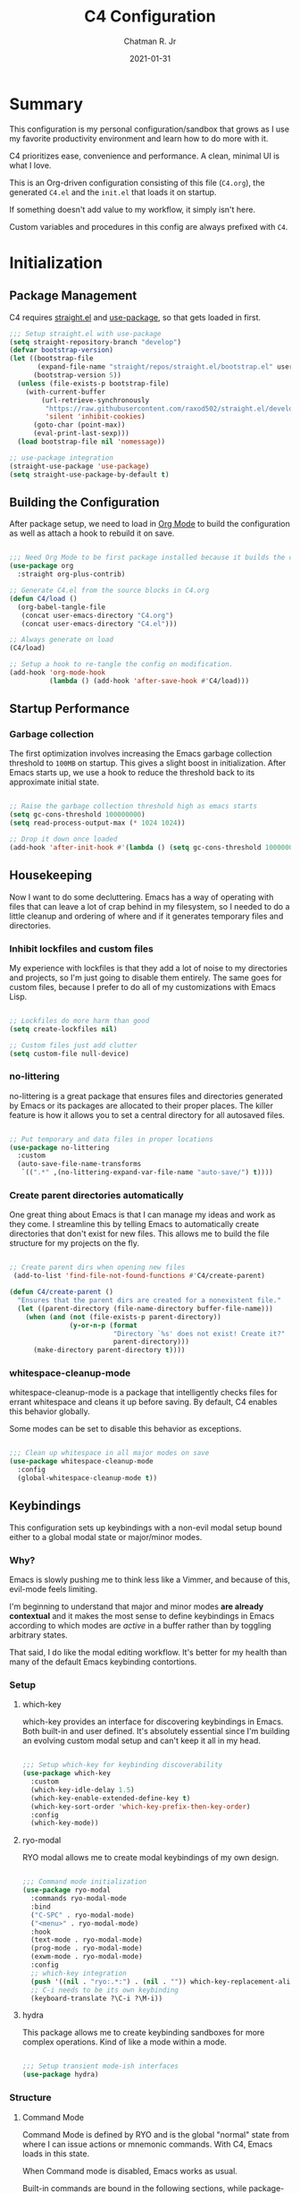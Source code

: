#+TITLE: C4 Configuration
#+DATE: 2021-01-31
#+AUTHOR: Chatman R. Jr
:PROPERTIES:
:header-args: :mkdirp yes
:header-args:emacs-lisp: :tangle "./C4.el"
:END:

* Summary

This configuration is my personal configuration/sandbox that grows as I use my favorite productivity
environment and learn how to do more with it.

C4 prioritizes ease, convenience and performance. A clean, minimal UI is what I love.

This is an Org-driven configuration consisting of this file (=C4.org=), the generated =C4.el= and
the =init.el= that loads it on startup.

If something doesn't add value to my workflow, it simply isn't here.

Custom variables and procedures in this config are always prefixed with =C4=.

* Initialization
** Package Management

C4 requires [[https://github.com/raxod502/straight.el][straight.el]] and [[https://github.com/jwiegley/use-package][use-package]], so that gets loaded in first.

#+BEGIN_SRC emacs-lisp
  ;;; Setup straight.el with use-package
  (setq straight-repository-branch "develop")
  (defvar bootstrap-version)
  (let ((bootstrap-file
         (expand-file-name "straight/repos/straight.el/bootstrap.el" user-emacs-directory))
        (bootstrap-version 5))
    (unless (file-exists-p bootstrap-file)
      (with-current-buffer
          (url-retrieve-synchronously
           "https://raw.githubusercontent.com/raxod502/straight.el/develop/install.el"
           'silent 'inhibit-cookies)
        (goto-char (point-max))
        (eval-print-last-sexp)))
    (load bootstrap-file nil 'nomessage))

  ;; use-package integration
  (straight-use-package 'use-package)
  (setq straight-use-package-by-default t)

#+END_SRC

** Building the Configuration

After package setup, we need to load in [[https://orgmode.org][Org Mode]] to build the configuration as well as attach a hook
to rebuild it on save.

#+BEGIN_SRC emacs-lisp

  ;;; Need Org Mode to be first package installed because it builds the config.
  (use-package org
    :straight org-plus-contrib)

  ;; Generate C4.el from the source blocks in C4.org
  (defun C4/load ()
    (org-babel-tangle-file
     (concat user-emacs-directory "C4.org")
     (concat user-emacs-directory "C4.el")))

  ;; Always generate on load
  (C4/load)

  ;; Setup a hook to re-tangle the config on modification.
  (add-hook 'org-mode-hook
            (lambda () (add-hook 'after-save-hook #'C4/load)))

#+END_SRC

** Startup Performance
*** Garbage collection

The first optimization involves increasing the Emacs garbage collection threshold to =100MB= on
startup. This gives a slight boost in initialization. After Emacs starts up, we use a hook to reduce
the threshold back to its approximate initial state.

#+BEGIN_SRC emacs-lisp

  ;; Raise the garbage collection threshold high as emacs starts
  (setq gc-cons-threshold 100000000)
  (setq read-process-output-max (* 1024 1024))

  ;; Drop it down once loaded
  (add-hook 'after-init-hook #'(lambda () (setq gc-cons-threshold 1000000)))

#+END_SRC

** Housekeeping

Now I want to do some decluttering. Emacs has a way of operating with files that can leave a lot of
crap behind in my filesystem, so I needed to do a little cleanup and ordering of where and if it
generates temporary files and directories.

*** Inhibit lockfiles and custom files

My experience with lockfiles is that they add a lot of noise to my directories and projects, so I'm
just going to disable them entirely. The same goes for custom files, because I prefer to do all of
my customizations with Emacs Lisp.

#+BEGIN_SRC emacs-lisp

  ;; Lockfiles do more harm than good
  (setq create-lockfiles nil)

  ;; Custom files just add clutter
  (setq custom-file null-device)

#+END_SRC

*** no-littering

no-littering is a great package that ensures files and directories generated by Emacs or its
packages are allocated to their proper places. The killer feature is how it allows you to set a
central directory for all autosaved files.

#+BEGIN_SRC emacs-lisp

  ;; Put temporary and data files in proper locations
  (use-package no-littering
    :custom
    (auto-save-file-name-transforms
     `((".*" ,(no-littering-expand-var-file-name "auto-save/") t))))

#+END_SRC

*** Create parent directories automatically

One great thing about Emacs is that I can manage my ideas and work as they come. I streamline this
by telling Emacs to automatically create directories that don't exist for new files. This allows me
to build the file structure for my projects on the fly.

#+BEGIN_SRC emacs-lisp

  ;; Create parent dirs when opening new files
   (add-to-list 'find-file-not-found-functions #'C4/create-parent)

  (defun C4/create-parent ()
    "Ensures that the parent dirs are created for a nonexistent file."
    (let ((parent-directory (file-name-directory buffer-file-name)))
      (when (and (not (file-exists-p parent-directory))
                 (y-or-n-p (format
                            "Directory `%s' does not exist! Create it?"
                            parent-directory)))
        (make-directory parent-directory t))))

#+END_SRC

*** whitespace-cleanup-mode

whitespace-cleanup-mode is a package that intelligently checks files for errant whitespace and
cleans it up before saving. By default, C4 enables this behavior globally.

Some modes can be set to disable this behavior as exceptions.

#+BEGIN_SRC emacs-lisp

  ;;; Clean up whitespace in all major modes on save
  (use-package whitespace-cleanup-mode
    :config
    (global-whitespace-cleanup-mode t))

#+END_SRC

** Keybindings

This configuration sets up keybindings with a non-evil modal setup bound either to a global modal
state or major/minor modes.

*** Why?

Emacs is slowly pushing me to think less like a Vimmer, and because of this, evil-mode feels limiting.

I'm beginning to understand that major and minor modes *are already contextual* and it makes the
most sense to define keybindings in Emacs according to which modes are /active/ in a buffer rather
than by toggling arbitrary states.

That said, I do like the modal editing workflow. It's better for my health than many of the default
Emacs keybinding contortions.

*** Setup
**** which-key

which-key provides an interface for discovering keybindings in Emacs. Both built-in and user
defined. It's absolutely essential since I'm building an evolving custom modal setup and can't keep
it all in my head.

#+BEGIN_SRC emacs-lisp

  ;;; Setup which-key for keybinding discoverability
  (use-package which-key
    :custom
    (which-key-idle-delay 1.5)
    (which-key-enable-extended-define-key t)
    (which-key-sort-order 'which-key-prefix-then-key-order)
    :config
    (which-key-mode))

#+END_SRC

**** ryo-modal

RYO modal allows me to create modal keybindings of my own design.

#+BEGIN_SRC emacs-lisp

  ;;; Command mode initialization
  (use-package ryo-modal
    :commands ryo-modal-mode
    :bind
    ("C-SPC" . ryo-modal-mode)
    ("<menu>" . ryo-modal-mode)
    :hook
    (text-mode . ryo-modal-mode)
    (prog-mode . ryo-modal-mode)
    (exwm-mode . ryo-modal-mode)
    :config
    ;; which-key integration
    (push '((nil . "ryo:.*:") . (nil . "")) which-key-replacement-alist)
    ;; C-i needs to be its own keybinding
    (keyboard-translate ?\C-i ?\M-i))

#+END_SRC

**** hydra

This package allows me to create keybinding sandboxes for more complex operations. Kind of like a
mode within a mode.

#+BEGIN_SRC emacs-lisp

  ;;; Setup transient mode-ish interfaces
  (use-package hydra)

#+END_SRC

*** Structure
**** Command Mode

Command Mode is defined by RYO and is the global "normal" state from where I can issue actions
or mnemonic commands. With C4, Emacs loads in this state.

When Command mode is disabled, Emacs works as usual.

Built-in commands are bound in the following sections, while package-supplied commands are bound
alongside the installation and configuration of those packages.

**** Actions

Actions are low level commands. These include moving around the buffer, toggling command mode,
undo/redo motions and more.

***** Exiting Command Mode

Command Mode has a few simple escape hatches for when I'm ready to enter some text:

+ =SPC SPC= and =q= to insert at point
+ =<return>= to insert a new line below point
+ =<C-return>= to insert a new line above point

#+BEGIN_SRC emacs-lisp

  ;;; Actions: insertion
  (ryo-modal-keys
   ("q" ryo-modal-mode :name "insert at point")
   ("SPC SPC" ryo-modal-mode :name "insert at point"))

#+END_SRC

***** Modifiers

I set two kinds of action modifiers: numeric and procedural.

+ Numeric action modifiers: repeat an action =n= times (ex: =4 i= will move the point 4 lines up)
+ Procedural action modifier: repeat last action explicitly (ex: =4 i .= will move the point 8 lines up)

#+BEGIN_QUOTE
Note: giving a numeric modifier to the procedural modifier will give the repeated action a /new/
numeric modifier. This is the expected Emacs behavior for =digit-argument=.
#+END_QUOTE

#+BEGIN_SRC emacs-lisp

  ;;; Action modifiers
  (ryo-modal-keys
   ;; procedural modifier
   ("." ryo-modal-repeat)
   ;; numeric modifiers
   ("-" "M--" :norepeat t)
   ("0" "M-0" :norepeat t)
   ("1" "M-1" :norepeat t)
   ("2" "M-2" :norepeat t)
   ("3" "M-3" :norepeat t)
   ("4" "M-4" :norepeat t)
   ("5" "M-5" :norepeat t)
   ("6" "M-6" :norepeat t)
   ("7" "M-7" :norepeat t)
   ("8" "M-8" :norepeat t)
   ("9" "M-9" :norepeat t))

#+END_SRC

***** Movement

These actions help me get around the buffer quickly. They're somewhat modeled after Xah Fly Keys but
use modifiers to change the scope of the action. So I can use the same four keys to hop around.

#+BEGIN_SRC emacs-lisp

  ;;; Actions: movement
  (ryo-modal-keys
   ("i" previous-logical-line :name "previous line")
   ("I" scroll-down-command :name "scroll up the buffer")
   ("M-i" beginning-of-buffer :name "jump point to beginning of buffer")
   ("k" next-logical-line :name "next line")
   ("K" scroll-up-command :name "scroll down the buffer")
   ("C-k" end-of-buffer :name "jump point to end of buffer")
   ("j" backward-char :name "previous char")
   ("J" backward-word :name "jump point to previous word")
   ("C-j" beginning-of-line-text :name "jump point to beginning text of line")
   ("M-j" beginning-of-line :name "jump point to beginning of line")
   ("l" forward-char :name "next char")
   ("L" forward-word :name "jump point to next word")
   ("C-l" end-of-line :name "jump point to end of line")
   ("M-l" end-of-line :name "jump point to end of line"))

#+END_SRC

***** Text manipulation

Next, I'm defining some actions for text manipulation.

****** Marking/selecting

These actions are mapped to marking regions and text selection.

#+BEGIN_SRC emacs-lisp

  (defun C4/mark-line ()
    "Mark the entire line"
    (interactive)
    (end-of-line)
    (set-mark-command nil)
    (beginning-of-line))

  ;;; Actions: marking/selecting text
  (ryo-modal-keys
   ("m" set-mark-command :wk "set a mark at point")
   ("M"
    (("w" mark-word :name "mark word")
     ("l" C4/mark-line :name "mark current line")
     ("p" mark-paragraph :name "mark paragraph"))))

#+END_SRC

****** Killing/cutting

Now, some actions for killing and cutting text.

#+BEGIN_SRC emacs-lisp

  ;;; Actions: killing/cutting text
  (ryo-modal-keys
    ("x" kill-region :wk "cut selection")
    ("X" clipboard-kill-region :wk "cut selection (system)"))

#+END_SRC

****** Copy/paste

Some actions for copying and pasting text.

#+BEGIN_SRC emacs-lisp

  ;;; Actions: copy/paste
  (ryo-modal-keys
    ("c" kill-ring-save :name "copy selection")
    ("C" clipboard-kill-ring-save :name "copy selection (system)")
    ("v" yank :name "paste")
    ("V" clipboard-yank :name "paste (system)"))

#+END_SRC

****** Deletion

Finally, some actions for deleting text. This is the final manipulation. Deleted text will
/not/ be saved to the kill ring or anywhere else. It's gone.

Also, following the conventions of other actions, =D= is a modifier that opens other actions
for deletion. In this case, it begins deletion chords.

#+BEGIN_SRC emacs-lisp

  ;;; Actions: deleting text
  (ryo-modal-keys
    ("d" delete-char :wk "delete char after point")
    ("D"
     (("d" backward-delete-char :name "delete char before point")
      ("r" delete-region :name "delete-region"))))

#+END_SRC

**** Commands

The C4 command keybindings all share =SPC= as a prefix and =s-SPC= to issue these keybindings in X
windows launched by EXWM.

I create a few global commands and then the rest are encapsulated in domains of influence.

Some of the commands will trigger a transient state with its own local keybindings.

Keybindings mapped to built-in commands are documented in this section.

Beyond that, package provided commands are defined alongside their packages. Some keybindings, like
those of a major programming mode, define their own major prefixes.

C4 uses command prefixes to group bindings to their area of influence.

***** Buffer (=b=)

This prefix wraps all commands that affect buffers Lowercase bindings affect only the current
buffer, uppercase bindings affect /all/ active buffers or modify a buffer-local command.

#+BEGIN_SRC emacs-lisp

  ;;; Domain: buffers
  (ryo-modal-keys
   ;; state
   ("SPC b"
    (("d" kill-this-buffer :name "kill")
     ("D" kill-some-buffers :name "kill multiple")
     ("k" kill-this-buffer :name "kill")
     ("K" kill-some-buffers :name "kill multiple")
     ("w" save-buffer :name "save")
     ("W" save-some-buffers :name "save modified")
     ;; narrowing
     ("n"
      (("n" widen :name "reset")
       ("d" narrow-to-defun :name "to defun")
       ("p" narrow-to-page :name "to page")
       ("r" narrow-to-region :name "to region")) :name "narrow")) :name "buffer"))

#+END_SRC

***** Config (=c=)

This prefix wraps all commands that make it easier to work with my configuration itself. This
includes quickly opening and reloading my config.

In addition, I define bindings that make it easier to evaluate expressions, defuns and regions in
place as I try out new settings.

#+BEGIN_SRC emacs-lisp

  (defun C4/open-config ()
    "Open C4 configuration Org file."
    (interactive)
    (find-file (concat user-emacs-directory "C4.org")))

  (defun C4/reload-config ()
    "Reload C4 configuration."
    (interactive)
    (load-file (concat user-emacs-directory "C4.el")))

  ;;; Domain: config
  (ryo-modal-keys
   ;; manage
   ("SPC c"
    (("c" C4/open-config :name "open")
     ("r" C4/reload-config :name "reload")
     ;; eval
     ("e"
      (("e" eval-last-sexp :name "expression")
       ("d" eval-defun :name "defun")
       ("r" eval-region :name "region")
       ("b" eval-buffer :name "buffer")) :name "eval")) :name "C4 config"))

#+END_SRC

***** File (=f=)

This prefix wraps all commands that affect the filesystem. It includes finding and renaming files.

#+BEGIN_SRC emacs-lisp

  ;;; Domain: file
  (ryo-modal-keys
   ("SPC f"
    (("f" find-file :name "find")
     ("F" find-file-other-window :name "other window")) :name "file"))

#+END_SRC

***** Help (=h=)

This domain wraps all commands that query Emacs for help about its functionality. It also allows me
to quickly bring up the Emacs manual for browsing.

#+BEGIN_SRC emacs-lisp

  ;;; Domain: help
  (ryo-modal-keys
   ("SPC h"
    (("F" describe-face :name "face")
     ("m" info-emacs-manual :name "Emacs manual")) :name "help"))

#+END_SRC

***** Session (=q=)

This domain wraps commands that affect Emacs sessions

#+BEGIN_SRC emacs-lisp

  ;;; Domain: session
  (ryo-modal-keys
   ("SPC q"
    (("q" save-buffers-kill-emacs :name "quit")
     ("Q" kill-emacs :name "really quit")) :name "session"))

#+END_SRC

***** Toggle (=t=)

This domain wraps commands that can be toggled. It allows me to switch variants of the main theme on
the fly and scale text. It also triggers writeroom-mode in document major modes.

#+BEGIN_SRC emacs-lisp

  (defhydra C4/text-scale (:timeout 15)
    "Interactively scale text"
    ("+" text-scale-increase "inc")
    ("-" text-scale-decrease "dec")
    ("RET" nil "exit" :exit t))

  ;;; Domain: toggle
  (ryo-modal-keys
   ("SPC t"
    (("s" C4/text-scale/body :name "text scaling")) :name "toggle"))

#+END_SRC

***** Window (=w=)

This domain wraps all commands that affect windows.

Windows in Emacs can be split, moved, and closed when not needed.

This marks one of the biggest differences between Vim and Emacs: windows are /views/. Buffers in
Emacs are detached from windows and are not killed when a window closes. They persist in the
background until called into another window.

Their state is preserved.

#+BEGIN_QUOTE
C4 is built to center Emacs as the driver of my entire desktop computing experience. At this point,
Emacs largely /is/ my workstation.

So this domain includes bindings for manipulating X windows served by EXWM.

If you use this configuration and find you don't want or need Emacs to be your window manager, you
can remove the desktop bindings and the environment configuration.

Everything will still work in standalone Emacs instances. If it doesn't, please submit an issue.
#+END_QUOTE

#+BEGIN_SRC emacs-lisp

  (defhydra C4/window-commander (:timeout 45)
    "Interactive window navigation"
    ("SPC" other-window "cycle")
    ("c" delete-window "close")
    ("C" delete-other-windows "fill frame")
    ("i" windmove-up "jump up")
    ("I" windmove-swap-states-up "swap up")
    ("M-i" windmove-delete-up "close above")
    ("k" windmove-down "jump down")
    ("K" windmove-swap-states-down "swap down")
    ("C-k" windmove-delete-down "close below")
    ("j" windmove-left "jump left")
    ("J" windmove-swap-states-left "swap left")
    ("C-j" windmove-delete-left "close left")
    ("l" windmove-right "jump right")
    ("L" windmove-swap-states-right "swap right")
    ("C-l" windmove-delete-right "close right")
    ("RET" nil "exit" :exit t))

  ;;; Domain: window
  (ryo-modal-keys
   ("SPC w"
    (("w" other-window :name "switch")
     ("c" delete-window :name "close")
     ("C" delete-other-windows :name "close other")
     ("n"
      (("n" C4/window-commander/body :name "state: window commander")
       ("i" windmove-up :name "jump up")
       ("I" windmove-swap-states-up :name "swap up")
       ("M-i" windmove-delete-up :name "close above")
       ("k" windmove-down :name "jump down")
       ("K" windmove-swap-states-down :name "swap down")
       ("C-k" windmove-delete-down :name "close below")
       ("j" windmove-left :name "jump left")
       ("J" windmove-swap-states-left :name "swap left")
       ("C-j" windmove-delete-left :name "close left")
       ("l" windmove-right :name "jump right")
       ("L" windmove-swap-states-right :name "swap right")
       ("C-l" windmove-delete-right :name "close fright")) :name "navigator")
     ("s"
      (("s" split-window-below :name "horizontal")
       ("S" split-window-right :name "vertical")) :name "split"))
    :name "window"))

#+END_SRC

** Debugging the Configuration

When things break, I need ways of figuring out the problem. And without measurements, I can't make
improvements.

*** esup

ESUP (Emacs Start Up Profiler) is an invaluable package for benchmarking how quickly Emacs loads. My
aim: make C4 feature complete for my needs while also loading fast enough for my slightly older laptop.

#+BEGIN_SRC emacs-lisp

  ;;; Benchmark Emacs startup to debug performance
  (use-package esup
    :ryo
    ("SPC c d"
     (("d" esup :name "startup")) :name "debug"))

#+END_SRC

*** elisp-bug-hunter

elisp-bug-hunter is a package that allows me to track down and eliminate bugs in C4 that might be
hiding in the tall grass.

#+BEGIN_SRC emacs-lisp

  ;;; Debug init file errors
  (use-package bug-hunter
    :ryo
    ("SPC c d"
     (("e" bug-hunter-init-file :name "errors"))))

#+END_SRC

*** explain-pause-mode

explain-pause-mode is like =top= (more accurately =htop=) for Emacs. It allows you see all recently
run operations and discover which ones are making Emacs lag. This ensures tight performance carries
over for more than just startup times.

#+BEGIN_SRC emacs-lisp

  ;;; Check running processes in Emacs for slowdowns
  (use-package explain-pause-mode
    :ryo
    ("SPC c d"
     (("p" explain-pause-top :name "processes")))
    :config
    (explain-pause-mode))

#+END_SRC
* Utilities
** crux

This configuration includes the crux package. It's way too useful not to use. Especially since I
opted out of Vim emulation.

#+BEGIN_SRC emacs-lisp

  (use-package crux
    :ryo
    ("<return>" crux-smart-open-line :name "insert new line" :exit t)
    ("<C-return>" crux-smart-open-line-above :name "insert new line above" :exit t)
    ("SPC f"
     (("x" crux-create-scratch-buffer :name "scratch")
      ("r" crux-rename-file-and-buffer :name "rename")))
    :hook
    (find-file . crux-reopen-as-root-mode))

#+END_SRC

Crux supplies the commands for insertion actions that open a new line.

* Defaults

I start working out the look and feel of my workspace as well as establish some global settings.

#+BEGIN_SRC emacs-lisp

  (setq-default cursor-type 'bar) ; default cursor as bar
  (setq-default frame-title-format '("%b")) ; window title is the buffer name

  (setq linum-format "%4d ") ; line number format
  (column-number-mode 1) ; set column number display
  (show-paren-mode 1) ; show closing parens by default

  (menu-bar-mode -1) ; disable the menubar
  (scroll-bar-mode -1) ; disable visible scroll bar
  (tool-bar-mode -1) ; disable toolbar
  (tooltip-mode -1) ; disable tooltips
  (set-fringe-mode 8) ; allow some space

  (setq inhibit-startup-message t) ; inhibit startup message
  (setq initial-scratch-message "") ; no scratch message
  (setq initial-major-mode 'text-mode)
  (setq visible-bell t)             ; enable visual bell
  (global-auto-revert-mode t) ; autosave buffer on file change
  (delete-selection-mode 1) ; Selected text will be overwritten on typing
  (fset 'yes-or-no-p 'y-or-n-p) ; convert "yes" or "no" confirms to "y" and "n"

  ;; Show line numbers in programming modes
  (add-hook 'prog-mode-hook
            (if (and (fboundp 'display-line-numbers-mode) (display-graphic-p))
                #'display-line-numbers-mode
              #'linum-mode))


  ;; Disable for document and terminal modes
  (dolist (mode '(
      org-mode-hook
      term-mode-hook
      shell-mode-hook
      treemacs-mode-hook
      vterm-mode
      eshell-mode-hook))
    (add-hook mode (lambda () (display-line-numbers-mode 0))))

  ;; Make some icons available
  (use-package all-the-icons)

#+END_SRC

** User Identity

#+BEGIN_SRC emacs-lisp

  ;;; Set full name and email address
  (setq user-full-name "Chatman R. Jr")
  (setq user-mail-address "crjr.code@protonmail.com")

#+END_SRC

** Undo/Redo

This section documents necessary packages to improve how Emacs handles undo and redo actions.

*** undo-fu

Undo-fu is a much lighter package in comparison with undo-tree. It makes undo actions much more
sensible and provides an essential redo function. Pairing it with undo-fu-session allows me to keep
a history of editing actions performed on a file through its whole existence.

#+BEGIN_SRC emacs-lisp

  ;;; Better undo/redo
  (use-package undo-fu
    :ryo
    ("z" undo-fu-only-undo :name "undo last edit")
    ("Z" undo-fu-only-redo :name "redo last edit")
    ("C-z" undo-fu-only-redo-all :name "restore edits to most recent state"))

  ;; Undo persistence
  (use-package undo-fu-session
    :hook
    (prog-mode . undo-fu-session-mode)
    (text-mode . undo-fu-session-mode)
    (org-mode . undo-fu-session-mode))

#+END_SRC

** Text Manipulation

It's time to setup some great packages that make text manipulation in Emacs less painful.

*** expand-region

This is a package that expands marked regions by semantic units.

#+BEGIN_SRC emacs-lisp

  ;;; Expand region selections by semantic units
  (use-package expand-region
    :ryo
    ("M"
     (("m" er/expand-region :name "cycle targets")
      ("s" er/mark-sentence :name "mark sentence")
      ("[" er/mark-inside-pairs :name "mark between delimiters")
      ("{" er/mark-outside-pairs :name "mark around delimiters")
      ("'" er/mark-inside-quotes :name "mark inside quotes")
      ("\"" er/mark-outside-quotes :name "mark around quotes"))
     :name "semantic marking"))

#+END_SRC

** Search and Lookup

This section documents a special category of enhancements for finding and jumping to things in
Emacs. Popular packages to set this up include the ivy and helm ecosystems, but I decided to look at
some of the lighter, newer packages that augment built-in functionality instead.

*** selectrum

Selectrum is an Ido, Icomplete drop in enhancement. It provides basic, clean minibuffer completion
on its own, but its powers are boosted by the remaining packages.

#+BEGIN_SRC emacs-lisp

  ;;; Better minibuffer completion
  (use-package selectrum
    :config
    (selectrum-mode 1))

#+END_SRC

*** prescient

Prescient builds a store of my most used commands and queries and places them first. So I
have quick access to candidates for keybindings.

#+BEGIN_SRC emacs-lisp

  ;;; Remember frequently used commands and queries
  (use-package selectrum-prescient
    :after selectrum
    :config
    (selectrum-prescient-mode 1)
    (prescient-persist-mode 1))

#+END_SRC

*** orderless

Orderless allows you to enter your minibuffer queries as partial characters or strings. This means I
don't have to know the whole, proper name of something to find it in Emacs.

#+BEGIN_SRC emacs-lisp

  ;;; Partial completion queries support
  (use-package orderless
    :init
    (icomplete-mode)
    :custom
    (completion-styles '(orderless)))

 #+END_SRC

*** consult

#+BEGIN_SRC emacs-lisp

  ;;; Better search utilities
  (use-package consult
    :ryo
    ("C-v" consult-yank "paste from registry")
    ("SPC b"
     (("b" consult-buffer :name "switch")
      ("B" consult-buffer-other-window :name "other window")))
    ("SPC h" (("a" consult-apropos :name "apropos")))
    ("SPC p" (("s" consult-ripgrep :name "search")) :name "project")
    :init
    (defun find-fd (&optional dir initial)
      (interactive "P")
      (let ((consult-find-command "fd --color=never --full-path ARG OPTS"))
        (consult-find dir initial)))
    (advice-add #'register-preview :override #'consult-register-window)
    :custom
    (register-preview-delay 0)
    (register-preview-function #'consult-register-window)
    (consult-narrow-key "<"))

#+END_SRC

*** embark

Embark provides an interface for performing actions in minibuffers. I'm not doing much with it yet,
but it's still there when I do need it.

#+BEGIN_SRC emacs-lisp

  ;;; An interface for minibuffer actions
  (use-package embark-consult
    :after (embark consult)
    :demand t
    :hook
    (embark-collect-mode . embark-consult-preview-minor-mode))

#+END_SRC

*** marginalia

Marginalia is a consult enhancement package that includes useful supplemental information in lookup
operations. For example: showing the docstring for interactive commands or the current styling of a face.

#+BEGIN_SRC emacs-lisp

  ;;; Adds annotations to minibuffer interfaces
  (use-package marginalia
    :after consult
    :init
    (marginalia-mode)
    (advice-add #'marginalia-cycle :after
                (lambda () (when (bound-and-true-p selectrum-mode)
                             (selectrum-exhibit))))
    (setq marginalia-annotators
          '(marginalia-annotators-heavy marginalia-annotators-light)))

#+END_SRC

*** ctrlf

I love this package.

CTRLF allows me to find anything—and I mean anything in a buffer. Most describe it as a drop-in
Swiper replacement, but it's much more than that.

For one, I like how it doesn't populate the query results with false positives. I also like how it
doesn't assume I need to see /all/ the query results right away. I can jump through them and keep
narrowing the search until there's only one result: the correct one.

#+BEGIN_SRC emacs-lisp

  ;;; Incremental search interface similar to web browsers
  (use-package ctrlf
    :ryo
    ("SPC b s"
     (("s" ctrlf-forward-literal :name "forward literal")
      ("S" ctrlf-backward-literal :name "backward literal")
      ("f" ctrlf-forward-fuzzy :name "forward fuzzy")
      ("F" ctrlf-backward-fuzzy :name "backward fuzzy")
      ("r" ctrlf-forward-regexp :name "forward regexp")
      ("R" ctrlf-backward-regexp :name "backward regexp")) :name "isearch")
    :hook
    (text-mode . ctrlf-mode)
    (prog-mode . ctrlf-mode)
    (org-mode . ctrlf-mode))

#+END_SRC

This package provides the buffer-local keybindings for incremental search.

** Enhancements

Now I'll add some improvements to my baseline experience.

*** smart-mode-line

smart-mode-line is the lightest mode line package I have used so far. It's perfect for me, because I
really have no need for anything but basic information about the buffer and slight customizations.

#+BEGIN_SRC emacs-lisp

  (use-package smart-mode-line
    :init
    (setq sml/theme 'light)
    (setq sml/no-confirm-load-theme t)
    (setq sml/name-width '(16 . 32))
    (setq sml/mode-width 'full)
    (setq rm-blacklist nil)
    (setq rm-whitelist '(" ryo"))
    :config
    (sml/setup)
    (add-to-list 'sml/replacer-regexp-list '("^~/.config/emacs/" ":Emacs:") t)
    (add-to-list 'sml/replacer-regexp-list '("^~/Workbench/" ":Code:") t)
    (add-to-list 'sml/replacer-regexp-list '("^~/Org/" ":Org:") t))

#+END_SRC

*** helpful

Helpful provides better help documentation for the many description functions in Emacs. It also
includes its own extremely /helpful/ utilities like checking a symbol at its point.

#+BEGIN_SRC emacs-lisp

  ;;; Help documentation enhancements
  (use-package helpful
    :ryo
    ("SPC h"
     (("h" helpful-at-point :name "symbol at point")
      ("f" helpful-function :name "function")
      ("c" helpful-command :name "command")
      ("C" helpful-callable :name "callable")
      ("v" helpful-variable :name "variable")
      ("k" helpful-key :name "keybinding"))))

#+END_SRC

*** editorconfig

Editorconfig is a utility that normalizes basic syntax considerations for file types across editors. It ensures
you only have to maintain one file to have a solid base for editing plain text and programming source
languages.

First, install the plugin for Emacs.

#+BEGIN_SRC emacs-lisp

  ;;; Universal editor settings
  (use-package editorconfig
    :config
    (editorconfig-mode 1))

#+END_SRC

Then set some basic options. These are the ones I use:

#+BEGIN_SRC editorconfig-conf :tangle "~/.editorconfig"
  # Environment-wide editorconfig
  root = true

  [*]
  charset = utf-8
  indent_style = space
  indent_size = 2
  max_line_length = 80
  insert_final_newline = true
  trim_trailing_whitespace = true

  [*.md]
  trim_trailing_whitespace = false

  [*.{cmd,bat}]
  end_of_line = crlf

  [*.sh]
  end_of_line = lf

  # Documents
  [*.{md,markdown,org}]
  max_line_length = 100
#+END_SRC

*** vterm

The vterm package provide libvterm emulation to Emacs. This means that terminals opened in Emacs
will mirror my actual shell configuration.

I could use a lighter terminal enhancement package, but since Emacs is also my window manager, it
makes sense to have a rich terminal package instead of opening an external terminal emulator.

#+BEGIN_SRC emacs-lisp

  ;;; Rich terminal experience
  (use-package vterm
    :ryo
    ("SPC '" vterm :name "vterm: open terminal from current dir"))

#+END_SRC

** Faces

Faces in Emacs allow you to change how it looks. In fact, an Emacs theme is simply a user-defined
package of face customizations.

*** Typography

The typography of C4 is entirely based on Input. I use an assortment of weights, styles, and widths
to get exactly the effect I want.

#+BEGIN_SRC emacs-lisp

  ;;; Set some variables for my settings and styles
  (setq C4/font "Input Sans-13")
  (setq C4/font-bold "Input Sans Condensed-13:normal")
  (setq C4/font-italic "Input Serif Condensed-13:light:italic")
  (setq C4/document-font "Input Serif-13")

  ;;; By default, use Input Sans family at 13px
  (set-face-attribute 'default nil :font C4/font)
  (set-face-attribute 'bold nil :font C4/font-bold)
  (set-face-attribute 'italic nil :font C4/font-italic)
  (set-face-attribute 'bold-italic nil :inherit 'bold)

  ;;; Code font is the same as UI font
  (set-face-attribute 'fixed-pitch nil :font C4/font)

  ;;; Set default document font as Input Serif family at 13px
  (set-face-attribute 'variable-pitch nil :font C4/document-font)

  ;;; Some Org Mode adjustments
  (set-face-attribute 'org-document-title nil :weight 'bold :inherit 'fixed-pitch)
  (set-face-attribute 'org-document-info nil :inherit 'org-document-title)

  (set-face-attribute 'org-level-1 nil :height 1.8 :weight 'bold :inherit 'fixed-pitch)
  (set-face-attribute 'org-level-2 nil :height 1.6 :inherit 'fixed-pitch)
  (set-face-attribute 'org-level-3 nil :height 1.4 :inherit 'fixed-pitch)
  (set-face-attribute 'org-level-4 nil :height 1.2 :inherit 'fixed-pitch)
  (set-face-attribute 'org-level-5 nil :height 1.0 :inherit 'fixed-pitch)
  (set-face-attribute 'org-level-6 nil :height 0.8 :inherit 'fixed-pitch)

  (set-face-attribute 'org-code nil :inherit '(shadow fixed-pitch))
  (set-face-attribute 'org-verbatim nil :inherit '(shadow fixed-pitch))
  (set-face-attribute 'org-block nil :inherit 'fixed-pitch)
  (set-face-attribute 'org-block-begin-line nil :weight 'normal :inherit '(shadow fixed-pitch))
  (set-face-attribute 'org-block-end-line nil :weight 'normal :inherit '(shadow fixed-pitch))
  (set-face-attribute 'org-property-value nil :inherit 'fixed-pitch)
  (set-face-attribute 'org-table nil :inherit 'fixed-pitch)
  (set-face-attribute 'org-document-info-keyword nil :weight 'bold :inherit '(fixed-pitch font-lock-keyword-face))
  (set-face-attribute 'org-drawer nil :inherit 'org-document-info-keyword)
  (set-face-attribute 'org-special-keyword nil :inherit 'org-document-info-keyword)

#+END_SRC

*** UI

I also make some adjustments to the UI faces. Mainly to clean it up.

#+BEGIN_SRC emacs-lisp

  ;;; Disable the fringe background
  (set-face-attribute 'fringe nil
                      :background nil)

#+END_SRC
** Theme

C4 includes the minimal-theme collection by default to promote a clean interface and just enough
syntax highlighting.

#+BEGIN_SRC emacs-lisp

  (defun C4/light ()
    "Clap on!"
    (interactive)
    (load-theme 'minimal-light t)
    (set-face-attribute 'org-hide nil :foreground "white")
    (sml/apply-theme 'light))

  (defun C4/dark ()
    "Dimmer switch!"
    (interactive)
    (load-theme 'minimal t)
    (set-face-attribute 'org-hide nil :foreground "gray10")
    (sml/apply-theme 'dark))

  (defun C4/black ()
    "Clap off!"
    (interactive)
    (load-theme 'minimal-black t)
    (set-face-attribute 'org-hide nil :foreground "black")
    (sml/apply-theme 'dark))

  ;;; Include and load minimal-theme collection
  (use-package minimal-theme
    :ryo
    ("SPC t t" :hydra
     '(theme-switcher ()
                      "Select a variant from main C4 themes"
                      ("d" C4/light "day variant")
                      ("n" C4/dark "night variant")
                      ("f" C4/black "focus variant")
                      ("RET" nil "exit" :exit t)) :name "theme variant"))

  ;; Light theme loaded and enabled by default
  (load-theme 'minimal-light t)

  ;; Dark variants load but wait for toggling
  (load-theme 'minimal t t)
  (load-theme 'minimal-black t t)

#+END_SRC

* Projects
** User Settings

Now, I need to set up Emacs for my preferred project flow. To make configuration a little easier,
I'm going to define some variables for my root project path and my GitHub username.

#+BEGIN_SRC emacs-lisp

  ;;; Set variables for my root project directory and GitHub username
  (setq C4/project-root '("~/Code"))
  (setq C4/gh-user "cr-jr")

#+END_SRC

** Management

Project management in my configuration is handled by projectile, the best-in-class package for efficently
working with projects under version control.

#+BEGIN_SRC emacs-lisp

  ;;; Project management
  (use-package projectile
    :ryo
    ("SPC p"
     (("p" projectile-switch-project :name "switch")
      ("'" projectile-run-vterm :name "open terminal")
      ("f" projectile-find-file :name "find file")))
    :hook
    (ryo-modal-mode . projectile-mode)
    :custom
    (projectile-project-search-path C4/project-root)
    (projectile-sort-order 'recently-active)
    (projectile-switch-project-action #'projectile-dired)
    :bind-keymap
    ("C-c p" . projectile-command-map))

#+END_SRC

** Version Control

My workflow is Git and GitHub driven so the packages configured here reflect that.

*** magit

Magit is probably the last Git repo manager I'll ever need. That's how good it is.

#+BEGIN_SRC emacs-lisp

  ;;; Magical Git management
  (use-package magit
    :ryo
    ("SPC g"
     (("g" magit :name "status")
      ("c" magit-commit :name "commit")
      ("d" magit-diff :name "diff")
      ("i" magit-init :name "init")
      ("p" magit-push :name "push")
      ("P" magit-pull :name "pull")
      ("r" magit-remote :name "remote")
      ("s" magit-stage :name "stage")
      ("S" magit-stage-file :name "stage current file")) :name "git")
    :commands (magit magit-status)
    :custom
    (magit-completing-read-function #'selectrum-completing-read)
    (magit-display-buffer-function #'magit-display-buffer-same-window-except-diff-v1))

#+END_SRC

*** forge

Forge is a magit extension that integrates Git forges (GitHub, Gitlab) into the magit interface and flow.

It allows complete remote repo management from right in Emacs. Including *handling issues and pull requests*.

#+BEGIN_QUOTE
Be aware that none of this configuration will work unless forge can hook into a personal access token from the
GitHub account defined by  =C4/gh-user=.
#+END_QUOTE

#+BEGIN_SRC emacs-lisp

  ;;; A Magit extension to manage Git forges (GitHub, GitLab) from Magit
  (use-package forge
    :after magit
    :ryo
    ("SPC g f"
     (("f" forge-pull :name "pull")
      ("F" forge-fork :name "fork repo")
      ("i" forge-list-issues :name "issues")
      ("I" forge-create-issue :name "create issue")) :name "forge")
    :custom
    (auth-sources '("~/.authinfo"))
    :config
    (ghub-request "GET" "/user" nil
                  :forge 'github
                  :host "api.github.com"
                  :username C4/gh-user
                  :auth 'forge))

#+END_SRC

*** diff-hl

The final ingredient is diff-hl: a package that shows whether a file under version control has additions,
modifications or deletions since the last commit.

#+BEGIN_SRC emacs-lisp

  ;;; Show how files have changed between commits
  (use-package diff-hl
    :after magit
    :hook
    (magit-pre-refresh . diff-hl-magit-pre-refresh)
    (magit-post-refresh . diff-hl-magit-post-refresh)
    :config
    (global-diff-hl-mode 1))

#+END_SRC

* Programming Modes

The richer programming experience offered by Emacs and the lovely ecosystem of community packages was a huge
part of why I switched over from Vim after nearly a decade of use. It requires a bit of setup, but now I have a
development workstation I can grow with and easily expand.

I looked around for packages that set a solid base for programming in general before I started looking for
language-specific support. That way each language I use gets a good starting point from which I can selectively
improve the workflow as needed.

** Parsing

Somewhat unconventional from other configurations is my inclusion of the tree-sitter package for Emacs. I
include it not just for the faster granular highlighting, but also because it allows me to /query/ syntax
definitions in supported source code.

While this would be a curiosity for most developers, it's a boon for developers thinking about creating new
programming languages or external *DSLs*. This is a space I've started to explore in my work, so in it goes.

As a bonus, some of the languages I use most come with support out of the box.

#+BEGIN_SRC emacs-lisp

  ;;; A full on parser in Emacs with highlighting definitions
  (use-package tree-sitter
    :config
    (global-tree-sitter-mode 1))

  ;; A collection of supported tree-sitter languages
  (use-package tree-sitter-langs
    :after tree-sitter)

#+END_SRC

** Syntax Highlighting

This section contains packages with the aim of providing a little more contextual highlighting to programming
modes. Since I use a default theme that doesn't make a lot of assumptions about how I want my code
highlighted, it means I can judiciously add syntax information that actually helps rather than creates noise.

*** Faces

I'm going to adjust some of the faces provided by tree-sitter now.

#+BEGIN_SRC emacs-lisp

  ;;; Set syntax highlighting faces

  ;; set comment face
  (set-face-attribute 'font-lock-comment-face nil :weight 'bold :inherit 'italic)

  ;; set keyword face
  (set-face-attribute 'font-lock-keyword-face nil :inherit 'bold)

  ;; set constants face
  (set-face-attribute 'font-lock-constant-face nil :font C4/font :weight 'black)

  ;; set built-in face
  (set-face-attribute 'font-lock-builtin-face nil :inherit 'bold)

  ;; set function name face
  (set-face-attribute 'font-lock-function-name-face nil :font C4/font :weight 'black)

  ;; set string face
  (set-face-attribute 'font-lock-string-face nil :weight 'normal :slant 'normal :inherit 'italic)

#+END_SRC

*** rainbow-delimiters

This package is incredibly helpful in keeping track of how many levels deep I am in a complex LISP s-exp and it
helps a little in other ways, too.

#+BEGIN_SRC emacs-lisp

  ;;; When I'm knee deep in parens
  (use-package rainbow-delimiters
    :hook
    (prog-mode . rainbow-delimiters-mode)
    (prog-mode . prettify-symbols-mode))

#+END_SRC

** Linting

C4 uses flycheck for code linting.

#+BEGIN_SRC emacs-lisp

  ;;; Code linting package that flies
  (use-package flycheck
      :hook (prog-mode . flycheck-mode))

#+END_SRC

** Formatting
*** apheleia

C4 uses Apheleia for code formating. It's a language-agnostic formatting package that allows the support of
new formatters as well.

#+BEGIN_SRC emacs-lisp

    ;;; Universal code formatting package
    (use-package apheleia
      :straight
      '(apheleia
        :host github
        :repo "raxod502/apheleia")
      :hook (prog-mode . apheleia-mode))

#+END_SRC

*** smartparens

This package autopairs delimiters for a variety of programming modes.

#+BEGIN_SRC emacs-lisp

  ;;; Autopair delimiters
  (use-package smartparens
    :hook
    (prog-mode . smartparens-mode)
    :config
    (require 'smartparens-config))

#+END_SRC

*** aggressive-indent-mode

Automatic indentation is another sanity check for overally programming.

#+BEGIN_SRC emacs-lisp

  ;;; Automatic indentation for my sanity
  (use-package aggressive-indent
    :hook
    (prog-mode . aggressive-indent-mode))

#+END_SRC

** Autocompletion

Autocompletion is included with Company with an interface provided by company-box.

#+BEGIN_SRC emacs-lisp

  ;;; Code autocomplete with Company
  (use-package company
    :hook (prog-mode . company-mode))

  ;;; A nice Company interface
  (use-package company-box
    :hook (company-mode . company-box-mode))

#+END_SRC

** Language Server Protocol

Language Server Protocol is /the/ killer feature of modern IDEs. The most significant contribution of VSCode
can be used in Emacs without much issue.

First, I'm setting it up for general use. Later, in the appropriate language's section, I add the enhancements.

#+BEGIN_SRC emacs-lisp

  ;;; Language Server Protocol package for rich IDE features
  (use-package lsp-mode
    :init
    (setq lsp-keymap-prefix "")
    :hook
    (prog-mode . lsp-deferred)
    (lsp-mode . lsp-enable-which-key-integration)
    :commands (lsp lsp-deferred))

  ;; UI enhancements for lsp-mode
  (use-package lsp-ui
    :after lsp-mode
    :commands lsp-ui-mode)
#+END_SRC

** Debugging

This configuration uses the Debug Adapter Protocol for supported languages while falling back to more
specialized debgugging packages for unsupported languages in their relevant sections.

#+BEGIN_SRC emacs-lisp

  ;;; The debugging complement to LSP
  (use-package dap-mode
    :hook
    (prog-mode . dap-mode)
    (dap-stopped . (lambda (arg) (call-interactively #'dap-hydra))))

#+END_SRC

** Snippets

Snippets are valuable for my workflow. And YASnippet is the Emacs standard for using them. I also
included a community-supported snippet package auto-yasnippet to create custom snippets as needed.

#+BEGIN_SRC emacs-lisp

  (defun C4/create-one-liner ()
    "Create a one line snippet to expand immediately."
    (interactive)
    (aya-create-one-line))

  (defun C4/expand-snippet ()
    "Expand the last created snippet and fill it in."
    (interactive)
    (aya-expand))

  (defun C4/save-snippet ()
    "Save the created snippet to database."
    (interactive)
    (aya-persist-snippet)
    (yas/reload-all))

  ;;; Snippet support

  ;; Setup YASnippet
  (use-package yasnippet
    :hook
    (prog-mode . yas-minor-mode))

  ;; Setup snippet collection
  (use-package yasnippet-snippets)

  ;; Setup Auto-YASnippet
  (use-package auto-yasnippet
    :ryo
    (:mode 'prog-mode)
    ("SPC s"
     (("s" aya-create :name "create")
      ("e" C4/expand-snippet :name "expand" :exit t)
      ("w" C4/save-snippet :name "save")) :name "auto-YASnippet"))

#+END_SRC

** Language Support
:PROPERTIES:
:header-args:emacs-lisp: :tangle no
:END:

The groundwork is in place, so now I'm going to selectively enhance some programming modes. The
language support of my configuration includes both languages I work with and those I'm interested in
studying.

If you don't need support for a language below, adding a =PROPERTIES= block under the heading for
that language with =:header-args:emacs-lisp: :tangle no= will disable generation.

*** TODO Lisp Family
**** Emacs Lisp

Having a good Emacs Lisp experience ensures I'll want to keep editing and improving this
configuration. A few packages are available to enhance Emacs' own programming language.

The main one is Eros.

#+BEGIN_SRC emacs-lisp

  ;;; Lang: Emacs Lisp

  ;; Inline Emacs Lisp evaluation results
  (use-package eros
    :general
    (C4/command-key-def
      :keymaps 'eros-mode-map
      "le" '(:ignore t :wk "eval")
      "lee" '(eros-eval-last-sexp :wk "expression")
      "led" '(eros-eval-defun :wk "defun"))
    :hook
    (emacs-lisp-mode . eros-mode)
    (lisp-interaction-mode . eros-mode))

#+END_SRC

**** Common Lisp

The premier package for editing Common Lisp is SLIME, and I'm using a newer, actively maintained
fork called SLY in my configuration.

#+BEGIN_SRC emacs-lisp

  ;;; Lang: Common Lisp

  ;; Setup SLY
  (use-package sly
    :general

    ;; Connections
    (C4/command-key-def
      :keymaps 'sly-mode-map
      "lC" '(:ignore t :wk "SLY: connections")
      "lCc" '(sly :wk "invoke")
      "lCl" '(sly-list-connections :wk "list active")
      "lC>" '(sly-next-connection :wk "next")
      "lC<" '(sly-prev-connection :wk "previous")
      )

    ;; Annotations
    (C4/command-key-def
      :keymaps 'sly-mode-map
      "la" '(:ignore t :wk "SLY: annotations")
      "lan" '(sly-next-note :wk "next note")
      "laN" '(sly-previous-note :wk "prev note")
      "laR" '(sly-remove-notes :wk "remove all"))

    ;; Docs
   (C4/command-key-def
      :keymaps 'sly-mode-map
      "ld" '(:ignore t :wk "SLY: doc")
      "ldd" '(sly-autodoc-mode :wk "autodoc toggle")
      "ldm" '(sly-autodoc-manually :wk "autodoc manually")
      "lda" '(sly-arglist :wk "defun arglist")
      "lds" '(sly-info :wk "SLY manual"))

    ;; Compiling
    (C4/command-key-def
      :keymaps 'sly-mode-map
      "lc" '(:ignore t :wk "SLY: compile")
      "lcc" '(sly-compile-defun :wk "defun")
      "lE" '(next-error :wk "show errors")
      "lcr" '(sly-compile-region :wk "region")
      "lcf" '(sly-compile-file :wk "file")
      "lcF" '(sly-compile-and-load-file :wk "and load"))

    ;; Evaluation
    (C4/command-key-def
      :keymaps 'sly-mode-map
      "le" '(:ignore t :wk "SLY: eval")
      "lee" '(sly-eval-last-expression :wk "expression")
      "leE" '(sly-pprint-eval-last-expression :wk "expression to buffer")
      "lei" '(sly-interactive-eval :wk "interactive")
      "led" '(sly-eval-defun :wk "defun")
      "ler" '(sly-eval-region :wk "region")
      "leR" '(sly-pprint-eval-region :wk "region to buffer")
      "leb" '(sly-eval-buffer :wk "buffer"))

    ;; Files
    (C4/command-key-def
      :keymaps 'sly-mode-map
      "lf" '(sly-load-file :wk "load file"))

    ;; Macros
    (C4/command-key-def
      :keymaps 'sly-mode-map
      "lm" '(:ignore t :wk "macro")
      "lmm" '(sly-expand-1 :wk "expand")
      "lmM" '(sly-macroexpand-all :wk "expand all")
      "lmc" '(sly-compiler-macroexpand-1 :wk "compiler expand")
      "lmC" '(sly-compiler-macroexpand :wk "compiler expand repeatedly")
      "lmf" '(sly-format-string-expand :wk "format string")
      "lmr" '(sly-macroexpand-1-inplace :wk "expand repeatedly")
      "lmR" '(sly-macroexpand-again :wk "repeat last expansion")
      "lmu" '(sly-macroexpand-undo :wk "undo last expansion"))

    ;; Source
    (C4/command-key-def
      :keymaps 'sly-mode-map
      "lS" '(:ignore t :wk "SLY: source code")
      "lSs" '(:ignore t :wk "SLY: definitions")
      "lSss" '(sly-edit-definition :wk "edit")
      "lSsS" '(sly-edit-definition-other-window :wk "edit (other window)")
      "lSsp" '(sly-pop-find-definition-stack :wk "go back to invocation")
      "lSd" '(:ignore t :wk "SLY: describe")
      "lSdd" '(sly-describe-symbol :wk "symbol")
      "lSdf" '(sly-describe-function :wk "function")
      "lSda" '(sly-apropos :wk "apropos")
      "lSdA" '(sly-apropos-all :wk "apropos all")
      "lSd C-a" '(sly-apropos-package :wk "apropos package")
      "lSdh" '(sly-hyperspec-lookup :wk "hyperspec lookup")
      "lSdH" '(sly-hyperspec-lookup-format :wk "hyperspec lookup [format]")
      "lSd C-h" '(sly-hyperspec-lookup-reader-macro :wk "hyperspec lookup [reader macro]")
      "lSx" '(:ignore t :wk "SLY: cross-reference")
      "lSxr" '(sly-edit-uses :wk "find symbol")
      "lSxc" '(sly-who-calls :wk "find callers")
      "lSxC" '(sly-calls-who :wk "find callees")
      "lSxg" '(sly-who-references :wk "find global")
      "lSxG" '(sly-who-binds :wk "find global bindings")
      "lSx C-g" '(sly-who-sets :wk "find global assignments")
      "lSxm" '(sly-who-macroexpands :wk "show macroexpansions")
      "lSxM" '(sly-who-specializes :wk "show methods")
      "lSe" '(sly-edit-value "edit value")
      "lSu" '(sly-undefine-function "undefine function"))
    :hook
    (common-lisp-mode . sly-mode))

#+END_SRC

I set keybindings for common SLY operations under the =lang= mnemonic. So when =common-lisp= is the
major mode of a buffer, these keybindings activate.

**** Racket

For editing Racket source, racket-mode is the way to go.

#+BEGIN_SRC emacs-lisp

  ;;; Lang: Racket

  ;; Initialize racket-mode
  (use-package racket-mode
    :general
    ;; Run
    (C4/command-key-def
      :keymaps '(modalka-mode-map racket-mode-map)
      "lr" '(:ignore t :wk "program")
      "lrr" '(racket-run :wk "run")
      "lrR" '(racket-run-and-switch-to-repl :wk "and switch to REPL")
      "lrm" '(racket-run-module-at-point :wk "run module"))

    ;; Eval
    (C4/command-key-def
      "le" '(:ignore t :wk "eval")
      "lee" '(racket-send-last-sexp :wk "expression")
      "led" '(racket-send-definition :wk "definition")
      "ler" '(racket-send-region :wk "region"))

    ;; Testing
    (C4/command-key-def
      "lt" '(:ignore t :wk "tests")
      "ltt" '(racket-test :wk "run")
      "ltf" '(racket-fold-all-tests :wk "fold")
      "ltF" '(racket-unfold-all-tests :wk "unfold"))
    :hook
    (racket-mode . racket-xp-mode)
    (racket-mode . racket-smart-open-bracket-mode)
    (racket-mode . racket-unicode-input-method-enable)
    (racket-repl-mode . racket-unicode-input-method-enable))

#+END_SRC

*** TODO C
*** TODO Elixir
*** TODO Elm
*** TODO Factor
*** TODO Go
*** TODO Haskell
*** TODO JavaScript/TypeScript
*** TODO Julia
*** TODO Nim
*** TODO Prolog
*** TODO R
*** TODO Rust
*** TODO Web Dev
* Document Modes
** Spelling
** Grammar
** Dictionary & Thesaurus
** Format Support
*** Org

My main document mode is Org Mode. I use it for nearly everything, so it's extensively configured and includes
quite a few addons.

**** User Settings

First, I define some variables to make adjustments easier.

#+BEGIN_SRC emacs-lisp

  ;;; Variables for Org Mode configuration
  (setq C4/org-root-path "~/Documents/Org")
  (setq C4/org-agenda-files '("Tasks.org" "Projects.org"))

#+END_SRC

**** Configuration

To keep things clean in this section, I use the =noweb= property of Org-babel so I can define more complex
settings in their own section.

A lot of this setup was lifted directly from Emacs from Scratch and I'll customize it over time as my Org Mode
flow becomes more personal.

#+BEGIN_SRC emacs-lisp :noweb yes

  (defhydra org-trek (:timeout 30)
    "A transient mode to logically browse an Org file"
    ("h" org-forward-heading-same-level "jump to next heading (same level)")
    ("H" org-backward-heading-same-level "jump to prev heading (same level)")
    ("s" org-babel-next-src-block "jump to next src block")
    ("S" org-babel-previous-src-block "jump to prev src block")
    ("v" org-next-visible-heading "jump to next heading")
    ("V" org-previous-visible-heading "jump to prev heading")
    ("RET" nil "exit state: org-trek" :exit t))

  ;;; Org setup
  (use-package org
    :ryo
    ("SPC o" nil :name "org")
    (:mode 'org-mode)
    ("SPC o a"
     (("a" org-agenda-list :name "weekly")
      ("f" org-agenda :name "full")
      ("t" org-set-tags-command :name "tags")) :name "agenda")
    ("SPC o b"
     (("b" org-insert-link :name "link")
      ("c" org-capture :name "capture")
      ("r" org-refile :name "refile")
      ("n"
       (("n" org-toggle-narrow-to-subtree :name "subtree")
        ("b" org-narrow-to-block :name "block")
        ("e" org-narrow-to-element :name "element")) :name "narrow")
      ("s" org-trek/body :name "state: org-trek")) :name "buffer")
    ("SPC o d"
     (("d" org-deadline :name "deadline")
      ("s" org-schedule :name "schedule")) :name "date")
    ("SPC o s"
     (("s" org-edit-special :name "edit")
      ("e" org-babel-execute-src-block :name "execute")
      ("t" org-babel-tangle :name "tangle")) :name "special")
    :hook
    (org-mode . variable-pitch-mode)
    (org-mode . visual-line-mode)
    (org-mode . org-indent-mode)
    (org-mode . auto-fill-mode)
    :config
    (setq org-ellipsis " ↴")
    (setq org-directory C4/org-root-path)
    <<org-agenda>>
    <<org-templates>>
    <<org-literate>>
    (advice-add 'org-refile :after 'org-save-all-org-buffers)
    (add-to-list 'org-refile-targets '("C4.org" :maxlevel . 3)))

#+END_SRC

***** Agenda

Now, I set up Org for task management.

#+NAME: org-agenda
#+BEGIN_SRC emacs-lisp :tangle no

  ;;; Org agenda flow
  (setq org-agenda-start-with-log-mode t)
  (setq org-log-done 'time)
  (setq org-log-into-drawer t)

  (setq org-agenda-files C4/org-agenda-files)

  (setq org-todo-keywords
        '((sequence "TODO(t)" "NEXT(n)" "|" "DONE(d!)")
          (sequence
           "BACKLOG(b)" "PLAN(p)" "READY(r)" "ACTIVE(a)" "REVIEW(v)"
           "WAIT(w@/!)" "HOLD(h)" "|" "COMPLETED(c)" "CANC(k@)")))

  (setq org-refile-targets
        '(("Archive.org" :maxlevel . 1)
          ("Tasks.org" :maxlevel . 1)))

  (setq org-tag-alist
        '((:startgroup)
          ("@product" . ?P)
          ("@experiment" . ?E)
          ("@resource" . ?R)
          ("@learning" . ?L)
          ("@teaching" . ?T)
          (:endgroup)
          ("prototyping" . ?p)
          ("developing" . ?d)
          ("documenting" . ?D)
          ("testing" . ?t)
          ("refactoring" . ?r)))

  (setq org-agenda-custom-commands
        '(("d" "Dashboard"
       ((agenda "" ((org-deadline-warning-days 7)))
         (todo "NEXT"
                ((org-agenda-overriding-header "Next Tasks")))))

      ("P" "Products" tags-todo "@product")
        ("E" "Experiments" tags-todo "@experiment")
        ("R" "Resources" tags-todo "@resource")
        ("L" "Learning" tags-todo "@learning")
        ("T" "Teaching" tags-todo "@teaching")

        ("s" "Workflow Status"
         ((todo "WAIT"
                 ((org-agenda-overriding-header "Waiting on External")
             (org-agenda-files org-agenda-files)))
           (todo "REVIEW"
                ((org-agenda-overriding-header "Under Review")
             (org-agenda-files org-agenda-files)))
          (todo "PLAN"
                ((org-agenda-overriding-header "Planning")
             (org-agenda-files org-agenda-files)))
          (todo "BACKLOG"
                ((org-agenda-overriding-header "Project Backlog")
             (org-agenda-files org-agenda-files)))
          (todo "READY"
                ((org-agenda-overriding-header "Ready for Work")
             (org-agenda-files org-agenda-files)))
          (todo "ACTIVE"
                ((org-agenda-overriding-header "Active Projects")
             (org-agenda-files org-agenda-files)))
          (todo "COMPLETED"
                ((org-agenda-overriding-header "Completed Projects")
             (org-agenda-files org-agenda-files)))
          (todo "CANC"
                ((org-agenda-overriding-header "Cancelled Projects")
             (org-agenda-files org-agenda-files)))))))

#+END_SRC

***** Capture Templates

In this section, I'm defining my Org-capture templates. It's just the one right now, but more will be added as
I need them.

#+NAME: org-templates
#+BEGIN_SRC emacs-lisp :tangle no

  ;;; Org template definitions
  (setq org-capture-templates
      `(("t" "Tasks / Projects")
          ("tt" "Task" entry (file+olp "Tasks.org" "Inbox")
            "* TODO %?\n %U\n %a\n %i" :empty-lines 1)))

#+END_SRC

***** Literate Programming

Finally, I set my configuration up for Org-babel so I can do literate programming in any language I want.

#+NAME: org-literate
#+BEGIN_SRC emacs-lisp :tangle no

  ;;; Org-babel setup
  (org-babel-do-load-languages
   'org-babel-load-languages
   '((emacs-lisp . t)
     (js . t)))

  (setq org-src-fontify-natively t)
  (setq org-confirm-babel-evaluate nil)

#+END_SRC

**** Addons
***** org-superstar

Org Superstar is a package that makes Org Mode bullets (even lists) much prettier.

#+BEGIN_SRC emacs-lisp

  ;;; Org Superstar makes your bullets bang louder
  (use-package org-superstar
    :after org
    :hook
    (org-mode . org-superstar-mode)
    :custom-face
    (org-superstar-leading ((t (:inherit 'org-hide))))
    :init
    (setq org-superstar-headline-bullets-list
          '("⚀" "⚁" "⚂" "⚃" "⚄" "⚅")))

#+END_SRC

***** visual-fill-column

This package provides a more pleasant writing experience with Org Mode. I used darkroom for a while,
but it does a little too much and doesn't seem to play nice with org-indent-mode.

#+BEGIN_SRC emacs-lisp

  ;;; visual-fill-column does just enough UI adjustment
  ;;; for Org Mode
  (use-package visual-fill-column
    :custom
    (visual-fill-column-width 120)
    (visual-fill-column-center-text t)
    :hook
    (visual-line-mode . visual-fill-column-mode)
    :config
    (advice-add 'text-scale-adjust :after #'visual-fill-column-adjust))

#+END_SRC

*** Markdown
*** LaTeX
* Desktop Environment

Yes, Emacs is my window manager. And so far, I'm loving EXWM. If you don't love it, add a properties drawer to
this heading similar to the one at the very top of this file. Then change =:tangle= to =no=. The configuration
won't build anything in this section after that.

** Setup

For my machine, I need to do a few things before I can even use EXWM.

*** .xinitrc

To actually use Emacs as my desktop environment, I need to create a =.xinitrc=.

#+BEGIN_SRC sh :tangle "~/.xinitrc"
# Caps to CTRL
setxkbmap -option ctrl:nocaps

# Disable touchpad
xinput set-prop 12 "Device Enabled" 0

# Default cursor
xsetroot -cursor_name left_ptr

# Xresources
xrdb ~/.Xresources

# Settings
gnome-settings-daemon &

# Autostart programs
dex -a

# Removable media
udiskie &

# Notifications
dunst &

# Start EXWM
exec dbus-launch --exit-with-session emacs -mm --debug-init -f exwm-enable
#+END_SRC

*** multi-monitor

I also use software (ARandR) to configure my multi-monitor setup.

#+BEGIN_SRC sh :tangle "./desktop/multihead.sh" :tangle-mode (identity #o755)
#!/bin/sh
xrandr --output LVDS --primary --mode 1366x768 --pos 241x1080 --rotate normal --output VGA-0 --off --output HDMI-0 --mode 1920x1080 --pos 0x0 --rotate normal
#+END_SRC

Finally, I need to load in the main desktop package.

** Configuration

Now, I'll actually configure EXWM.

Like the Org section, I'm breaking up this monolithic block of code into smaller bits.

#+BEGIN_SRC emacs-lisp :noweb yes

  ;;; Initialize EXWM if GUI Emacs
  (use-package exwm
    :if window-system
    :ryo
    (:mode 'exwm-mode)
    ("s-SPC"
     (("SPC" exwm-workspace-switch-to-buffer :name "switch buffer")
      ("r" exwm-reset :name "reset")
      ("q" exwm-restart :name "restart")
      ("Q" kill-emacs :name "quit session")
      ("w" exwm-workspace-switch :name "switch workspace")
      ("W" exwm-workspace-swap :name "swap workspace")
      ("o" exwm-workspace-move-window :name "move window to workspace")
      ("f" exwm-floating-toggle-floating :name "toggle floating window")
      ("F" exwm-layout-toggle-fullscreen :name "toggle fullscreen")
      ("k" exwm-layout-toggle-keyboard :name "toggle keyboard state")
      ("m" exwm-layout-toggle-mode-line :name "toggle mode line")
      ("M" exwm-layout-toggle-minibuffer :name "toggle minibuffer")
      ("s" split-window-below :name "split window horizontal")
      ("S" split-window-right :name "split window vertical"))
     :name "EXWM")
    :config
    <<exwm-startup>>

    (display-time-mode t)

    (setq exwm-workspace-number 4)
    (setq display-time-default-load-average nil)
    (setq exwm-workspace-warp-cursor t)
    (setq focus-follows-mouse t)

    <<exwm-keybindings>>

    ;; Update window class with the buffer name
    (add-hook 'exwm-update-class-hook #'C4/exwm-update-class)

    <<exwm-randr>>
    <<exwm-systemtray>>)

  (defun C4/exwm-update-class ()
    (exwm-workspace-rename-buffer (concat "X: " exwm-class-name)))

#+END_SRC

*** startup

#+NAME: exwm-startup
#+BEGIN_SRC emacs-lisp :tangle no

  ;; Wallpaper setup
  (start-process-shell-command
   "nitrogen" nil "nitrogen --restore")

#+END_SRC

*** keybindings

#+NAME: exwm-keybindings
#+BEGIN_SRC emacs-lisp :tangle no

  ;;; Ensure these keys work everywhere
  (setq exwm-input-prefix-keys
        '(?\C-x
          ?\C-u
          ?\C-h
          ?\C-\
          ?\M-x
          ?\M-`
          ?\M-&
          ?\M-:
          ?\s-\ ))

  ;;; Global keys for getting around in EXWM
  (setq exwm-input-global-keys
        `(([?\s-I] . windmove-swap-states-up)
          ([?\s-i] . windmove-up)
          ([?\s-L] . windmove-swap-states-right)
          ([?\s-l] . windmove-right)
          ([?\s-K] . windmove-swap-states-down)
          ([?\s-k] . windmove-down)
          ([?\s-J] . windmove-swap-states-left)
          ([?\s-j] . windmove-left)
          ([?\s-s] . split-window-below)
          ([?\s-S] . split-window-right)
          ([?\s-r] . exwm-reset)
          ([?\s-Q] . kill-emacs)
          ([?\s-q] . exwm-restart)
          ([?\s-W] . exwm-workspace-swap)
          ([?\s-w] . exwm-workspace-switch)
          ([?\s-D] . app-launcher-run-app)
          ([?\s-d] . (lambda (cmd)
                       (interactive (list (read-shell-command "$ ")))
                       (start-process-shell-command cmd nil cmd)))
          ,@(mapcar (lambda (i)
                      `(,(kbd (format "s-%d" i)) .
                        (lambda ()
                          (interactive)
                          (exwm-workspace-switch-create ,i))))
                    (number-sequence 0 9))))

  (define-key exwm-mode-map [?\C-q] 'exwm-input-send-next-key)

#+END_SRC

*** randr

#+NAME: exwm-randr
#+BEGIN_SRC emacs-lisp :tangle no

   ;;; Multi monitor workspaces
  (require 'exwm-randr)
  (setq exwm-randr-workspace-monitor-plist
        '(0 "LVDS" 1 "LVDS" 2 "HDMI-0" 3 "HDMI-0"))
  (start-process-shell-command "xrandr" nil
                               (concat user-emacs-directory "desktop/multihead.sh"))
  (exwm-randr-enable)

#+END_SRC

*** systemtray

#+NAME: exwm-systemtray
#+BEGIN_SRC emacs-lisp :tangle no

  ;;; Enable a system tray in EXWM
  (require 'exwm-systemtray)
  (setq exwm-systemtray-height 16)
  (exwm-systemtray-enable)

#+END_SRC

** Addons

*** application-launcher

#+BEGIN_SRC emacs-lisp

  ;; Application launcher
  (use-package app-launcher
    :straight '(app-launcher :host github :repo "SebastienWae/app-launcher"))

#+END_SRC

*** desktop-environment

#+BEGIN_SRC emacs-lisp

  ;; EXWM: Desktop Environment
  (use-package desktop-environment
    :after exwm
    :diminish
    :bind
    ("s-l" . windmove-right)
    :config
    (desktop-environment-mode))

#+END_SRC
